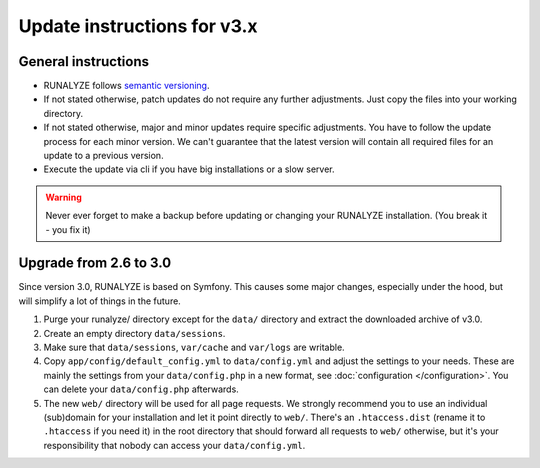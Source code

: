 
Update instructions for v3.x
============================

General instructions
********************

* RUNALYZE follows `semantic versioning <http://semver.org/>`_.
* If not stated otherwise, patch updates do not require any further adjustments.
  Just copy the files into your working directory.
* If not stated otherwise, major and minor updates require specific adjustments.
  You have to follow the update process for each minor version. We can't
  guarantee that the latest version will contain all required files for an
  update to a previous version.
* Execute the update via cli if you have big installations or a slow server.

.. warning:: Never ever forget to make a backup before updating or changing your
    RUNALYZE installation. (You break it - you fix it)

Upgrade from 2.6 to 3.0
***********************
Since version 3.0, RUNALYZE is based on Symfony. This causes some major changes,
especially under the hood, but will simplify a lot of things in the future.

1. Purge your runalyze/ directory except for the ``data/`` directory and extract
   the downloaded archive of v3.0.

2. Create an empty directory ``data/sessions``.

3. Make sure that ``data/sessions``, ``var/cache`` and ``var/logs`` are
   writable.

4. Copy ``app/config/default_config.yml`` to ``data/config.yml`` and adjust
   the settings to your needs. These are mainly the settings from your
   ``data/config.php`` in a new format, see :doc:`configuration </configuration>`.
   You can delete your ``data/config.php`` afterwards.

5. The new ``web/`` directory will be used for all page requests. We strongly
   recommend you to use an individual (sub)domain for your installation and let
   it point directly to ``web/``.
   There's an ``.htaccess.dist`` (rename it to ``.htaccess`` if you need it) in the root directory that should forward all
   requests to ``web/`` otherwise, but it's your responsibility that nobody can
   access your ``data/config.yml``.
